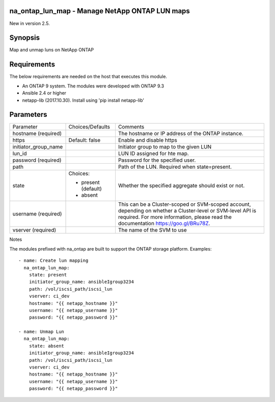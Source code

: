 ====================================================
na_ontap_lun_map - Manage NetApp ONTAP LUN maps
====================================================
New in version 2.5.

========
Synopsis
========
Map and unmap luns on NetApp ONTAP

============
Requirements
============
The below requirements are needed on the host that executes this module.

* An ONTAP 9 system. The modules were developed with ONTAP 9.3
* Ansible 2.4 or higher
* netapp-lib (2017.10.30). Install using 'pip install netapp-lib'

==========
Parameters
==========

+------------------------+---------------------+------------------------------------------+
|   Parameter            |   Choices/Defaults  |                 Comments                 |
+------------------------+---------------------+------------------------------------------+
| hostname               |                     | The hostname or IP address of the ONTAP  |
| (required)             |                     | instance.                                |
+------------------------+---------------------+------------------------------------------+
| https                  | Default: false      | Enable and disable https                 |
+------------------------+---------------------+------------------------------------------+
| initiator_group_name   |                     | Initiator group to map to the given LUN  |
+------------------------+---------------------+------------------------------------------+
| lun_id                 |                     | LUN ID assigned for hte map.             |
+------------------------+---------------------+------------------------------------------+
| password               |                     | Password for the specified user.         |
| (required)             |                     |                                          |
+------------------------+---------------------+------------------------------------------+
| path                   |                     | Path of the LUN.                         |
|                        |                     | Required when state=present.             |
+------------------------+---------------------+------------------------------------------+
| state                  | Choices:            | Whether the specified aggregate should   |
|                        |                     | exist or not.                            |
|                        | * present (default) |                                          |
|                        | * absent            |                                          |
+------------------------+---------------------+------------------------------------------+
| username               |                     | This can be a Cluster-scoped or          |
| (required)             |                     | SVM-scoped account, depending on whether |
|                        |                     | a Cluster-level or SVM-level API is      |
|                        |                     | required. For more information, please   |
|                        |                     | read the documentation                   |
|                        |                     | https://goo.gl/BRu78Z.                   |
+------------------------+---------------------+------------------------------------------+
| vserver                |                     | The name of the SVM to use               |
| (required)             |                     |                                          |
+------------------------+---------------------+------------------------------------------+

Notes

The modules prefixed with na_ontap are built to support the ONTAP storage platform.
Examples::

 - name: Create lun mapping
   na_ontap_lun_map:
     state: present
     initiator_group_name: ansibleIgroup3234
     path: /vol/iscsi_path/iscsi_lun
     vserver: ci_dev
     hostname: "{{ netapp_hostname }}"
     username: "{{ netapp_username }}"
     password: "{{ netapp_password }}"

 - name: Unmap Lun
   na_ontap_lun_map:
     state: absent
     initiator_group_name: ansibleIgroup3234
     path: /vol/iscsi_path/iscsi_lun
     vserver: ci_dev
     hostname: "{{ netapp_hostname }}"
     username: "{{ netapp_username }}"
     password: "{{ netapp_password }}"
